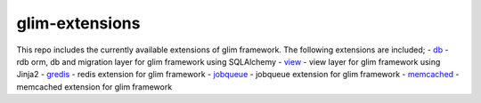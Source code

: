 glim-extensions
===============

This repo includes the currently available extensions of glim framework.
The following extensions are included; -
`db <https://github.com/aacanakin/glim-extensions/tree/master/glim_extensions/db>`__
- rdb orm, db and migration layer for glim framework using SQLAlchemy -
`view <https://github.com/aacanakin/glim-extensions/tree/master/glim_extensions/view>`__
- view layer for glim framework using Jinja2 -
`gredis <https://github.com/aacanakin/glim-extensions/tree/master/glim_extensions/gredis>`__
- redis extension for glim framework -
`jobqueue <https://github.com/aacanakin/glim-extensions/tree/master/glim_extensions/job>`__
- jobqueue extension for glim framework -
`memcached <https://github.com/aacanakin/glim-extensions/tree/master/glim_extensions/memcached>`__
- memcached extension for glim framework
